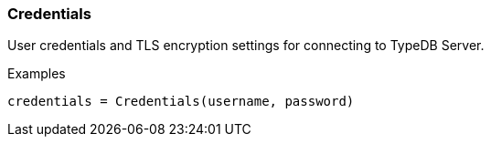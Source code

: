 [#_Credentials]
=== Credentials

User credentials and TLS encryption settings for connecting to TypeDB Server.

[caption=""]
.Examples
[source,python]
----
credentials = Credentials(username, password)
----

